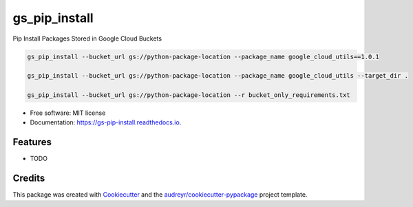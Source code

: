 ==============
gs_pip_install
==============


.. image:: https://img.shields.io/pypi/v/gs_pip_install.svg
        :target: https://pypi.python.org/pypi/gs_pip_install

.. image:: https://img.shields.io/travis/lucidsushi/gs_pip_install.svg
        :target: https://travis-ci.org/lucidsushi/gs_pip_install

.. image:: https://readthedocs.org/projects/gs-pip-install/badge/?version=latest
        :target: https://gs-pip-install.readthedocs.io/en/latest/?badge=latest
        :alt: Documentation Status


.. image:: https://pyup.io/repos/github/lucidsushi/gs_pip_install/shield.svg
     :target: https://pyup.io/repos/github/lucidsushi/gs_pip_install/
     :alt: Updates



Pip Install Packages Stored in Google Cloud Buckets

.. code-block:: bash

        gs_pip_install --bucket_url gs://python-package-location --package_name google_cloud_utils==1.0.1

        gs_pip_install --bucket_url gs://python-package-location --package_name google_cloud_utils --target_dir .

        gs_pip_install --bucket_url gs://python-package-location --r bucket_only_requirements.txt



* Free software: MIT license
* Documentation: https://gs-pip-install.readthedocs.io.


Features
--------

* TODO

Credits
-------

This package was created with Cookiecutter_ and the `audreyr/cookiecutter-pypackage`_ project template.

.. _Cookiecutter: https://github.com/audreyr/cookiecutter
.. _`audreyr/cookiecutter-pypackage`: https://github.com/audreyr/cookiecutter-pypackage
